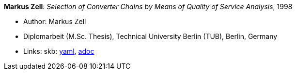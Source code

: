 *Markus Zell*: _Selection of Converter Chains by Means of Quality of Service Analysis_, 1998

* Author: Markus Zell
* Diplomarbeit (M.Sc. Thesis), Technical University Berlin (TUB), Berlin, Germany
* Links:
      skb:
        link:https://github.com/vdmeer/skb/tree/master/data/library/thesis/master/1990/zell-markus-1998.yaml[yaml],
        link:https://github.com/vdmeer/skb/tree/master/data/library/thesis/master/1990/zell-markus-1998.adoc[adoc]
ifdef::local[]
    ┃ local:
        link:library/thesis/master/1990/[Folder]
endif::[]

